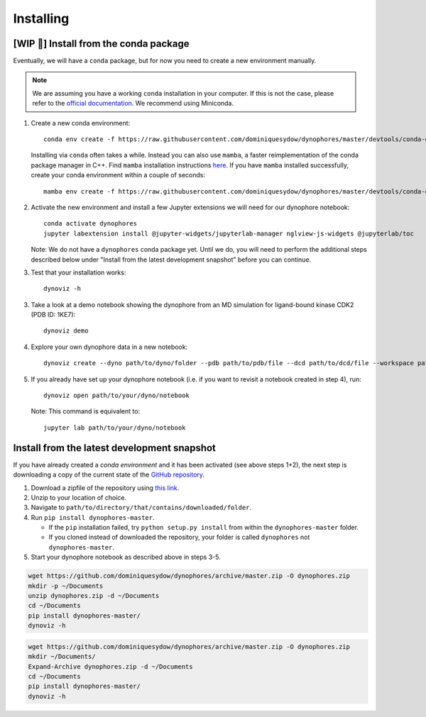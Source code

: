 Installing
==========

[WIP 🚧] Install from the conda package
---------------------------------------

Eventually, we will have a ``conda`` package, but for now you need to create a new environment manually.

.. note::

    We are assuming you have a working ``conda`` installation in your computer. 
    If this is not the case, please refer to the `official documentation <https://docs.conda.io/projects/conda/en/latest/user-guide/install/#regular-installation>`_. 
    We recommend using Miniconda.


1. Create a new conda environment::

    conda env create -f https://raw.githubusercontent.com/dominiquesydow/dynophores/master/devtools/conda-envs/test_env.yaml -n dynophores

   Installing via ``conda`` often takes a while. Instead you can also use ``mamba``, a faster reimplementation of the conda package manager in C++.
   Find ``mamba`` installation instructions `here <https://mamba.readthedocs.io/en/latest/getting_started.html#for-new-users>`_.
   If you have ``mamba`` installed successfully, create your conda environment within a couple of seconds::

    mamba env create -f https://raw.githubusercontent.com/dominiquesydow/dynophores/master/devtools/conda-envs/test_env.yaml -n dynophores

2. Activate the new environment and install a few Jupyter extensions we will need for our dynophore notebook::

    conda activate dynophores
    jupyter labextension install @jupyter-widgets/jupyterlab-manager nglview-js-widgets @jupyterlab/toc


   Note: We do not have a ``dynophores`` conda package yet. Until we do, you will need to perform the additional steps 
   described below under "Install from the latest development snapshot" before you can continue.

3. Test that your installation works::

    dynoviz -h

3. Take a look at a demo notebook showing the dynophore from an MD simulation for ligand-bound kinase CDK2 (PDB ID: 1KE7)::

    dynoviz demo

4. Explore your own dynophore data in a new notebook::

    dynoviz create --dyno path/to/dyno/folder --pdb path/to/pdb/file --dcd path/to/dcd/file --workspace path/to/workspace/folder

5. If you already have set up your dynophore notebook (i.e. if you want to revisit a notebook created in step 4), run::

    dynoviz open path/to/your/dyno/notebook

   Note: This command is equivalent to::
    
    jupyter lab path/to/your/dyno/notebook

Install from the latest development snapshot
--------------------------------------------

If you have already created a *conda environment* and it has been activated  (see above steps 1+2), 
the next step is downloading a copy of the current state of the 
`GitHub repository <https://github.com/dominiquesydow/dynophores>`_.

1. Download a zipfile of the repository using `this link <https://github.com/dominiquesydow/dynophores/archive/master.zip>`_.
2. Unzip to your location of choice.
3. Navigate to ``path/to/directory/that/contains/downloaded/folder``.
4. Run ``pip install dynophores-master``. 

   * If the ``pip`` installation failed, try ``python setup.py install`` from within the ``dynophores-master`` folder. 
   * If you cloned instead of downloaded the repository, your folder is called ``dynophores`` not ``dynophores-master``.
5. Start your dynophore notebook as described above in steps 3-5.


.. Unix instructions

.. raw:: html

    <details>
    <summary>Instructions for Linux / MacOS</summary>

.. code-block:: bash

    wget https://github.com/dominiquesydow/dynophores/archive/master.zip -O dynophores.zip
    mkdir -p ~/Documents
    unzip dynophores.zip -d ~/Documents
    cd ~/Documents
    pip install dynophores-master/
    dynoviz -h

.. raw:: html

    </details>

.. Windows instructions

.. raw:: html

    <details>
    <summary>Instructions for Windows (PowerShell)</summary>

.. code-block::

    wget https://github.com/dominiquesydow/dynophores/archive/master.zip -O dynophores.zip
    mkdir ~/Documents/
    Expand-Archive dynophores.zip -d ~/Documents
    cd ~/Documents
    pip install dynophores-master/
    dynoviz -h

.. raw:: html

    </details>